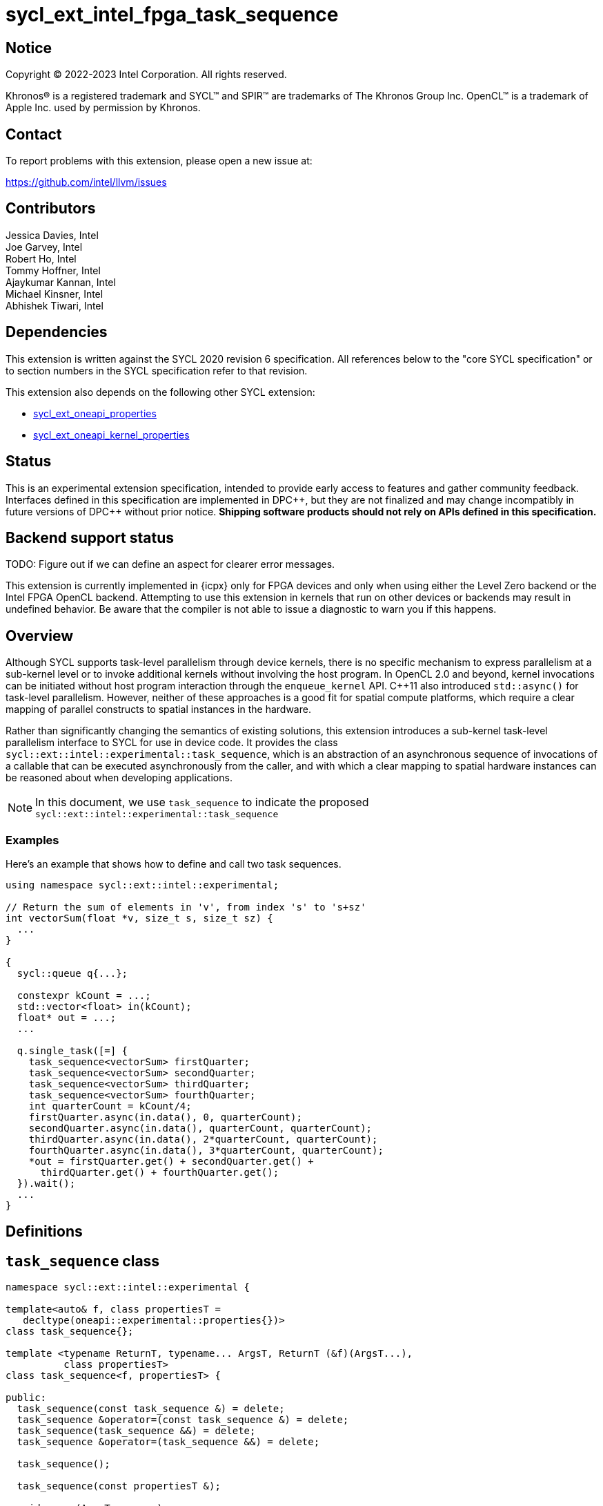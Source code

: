 = sycl_ext_intel_fpga_task_sequence
:source-highlighter: coderay
:coderay-linenums-mode: table

// This section needs to be after the document title.
:doctype: book
:toc2:
:toc: left
:encoding: utf-8
:lang: en
:dpcpp: pass:[DPC++]

// Set the default source code type in this document to C++,
// for syntax highlighting purposes.  This is needed because
// docbook uses c++ and html5 uses cpp.
:language: {basebackend@docbook:c++:cpp}

== Notice

[%hardbreaks]
Copyright (C) 2022-2023 Intel Corporation.  All rights reserved.

Khronos(R) is a registered trademark and SYCL(TM) and SPIR(TM) are trademarks
of The Khronos Group Inc.  OpenCL(TM) is a trademark of Apple Inc. used by
permission by Khronos.

== Contact

To report problems with this extension, please open a new issue at:

https://github.com/intel/llvm/issues

== Contributors

// spell-checker: disable
Jessica Davies, Intel +
Joe Garvey, Intel +
Robert Ho, Intel +
Tommy Hoffner, Intel +
Ajaykumar Kannan, Intel +
Michael Kinsner, Intel +
Abhishek Tiwari, Intel
// spell-checker: enable

== Dependencies

This extension is written against the SYCL 2020 revision 6 specification.  All
references below to the "core SYCL specification" or to section numbers in the
SYCL specification refer to that revision.

This extension also depends on the following other SYCL extension:

* link:./sycl_ext_oneapi_properties.asciidoc[sycl_ext_oneapi_properties]
* link:./sycl_ext_oneapi_kernel_properties.asciidoc[
  sycl_ext_oneapi_kernel_properties]

== Status

This is an experimental extension specification, intended to provide early
access to features and gather community feedback.  Interfaces defined in this
specification are implemented in {dpcpp}, but they are not finalized and may
change incompatibly in future versions of {dpcpp} without prior notice.
*Shipping software products should not rely on APIs defined in this
specification.*

== Backend support status

TODO: Figure out if we can define an aspect for clearer error messages.

This extension is currently implemented in {icpx} only for FPGA devices and
only when using either the Level Zero backend or the Intel FPGA OpenCL backend.
Attempting to use this extension in kernels that run on other devices or
backends may result in undefined behavior.  Be aware that the compiler is not
able to issue a diagnostic to warn you if this happens.

== Overview

Although SYCL supports task-level parallelism through device kernels, there is
no specific mechanism to express parallelism at a sub-kernel level or to invoke
additional kernels without involving the host program. In OpenCL 2.0 and beyond,
kernel invocations can be initiated without host program interaction through
the `enqueue_kernel` API. C++11 also introduced `std::async()` for task-level
parallelism. However, neither of these approaches is a good fit for spatial
compute platforms, which require a clear mapping of parallel constructs to
spatial instances in the hardware.

Rather than significantly changing the semantics of existing solutions, this
extension introduces a sub-kernel task-level parallelism interface to SYCL for
use in device code. It provides the class
`sycl::ext::intel::experimental::task_sequence`, which is an
abstraction of an asynchronous sequence of invocations of a callable that can be
executed asynchronously from the caller, and with which a clear mapping to
spatial hardware instances can be reasoned about when developing applications.

NOTE: In this document, we use `task_sequence` to indicate the proposed
`sycl::ext::intel::experimental::task_sequence`

=== Examples

Here's an example that shows how to define and call two task sequences.

```c++
using namespace sycl::ext::intel::experimental;

// Return the sum of elements in 'v', from index 's' to 's+sz'
int vectorSum(float *v, size_t s, size_t sz) {
  ...
}

{
  sycl::queue q{...};

  constexpr kCount = ...;
  std::vector<float> in(kCount);
  float* out = ...;
  ...

  q.single_task([=] {
    task_sequence<vectorSum> firstQuarter;
    task_sequence<vectorSum> secondQuarter;
    task_sequence<vectorSum> thirdQuarter;
    task_sequence<vectorSum> fourthQuarter;
    int quarterCount = kCount/4;
    firstQuarter.async(in.data(), 0, quarterCount);
    secondQuarter.async(in.data(), quarterCount, quarterCount);
    thirdQuarter.async(in.data(), 2*quarterCount, quarterCount);
    fourthQuarter.async(in.data(), 3*quarterCount, quarterCount);
    *out = firstQuarter.get() + secondQuarter.get() +
      thirdQuarter.get() + fourthQuarter.get();
  }).wait();
  ...
}
```

== Definitions

== `task_sequence` class

[source,c++,linenums]
----
namespace sycl::ext::intel::experimental {

template<auto& f, class propertiesT =
   decltype(oneapi::experimental::properties{})>
class task_sequence{};

template <typename ReturnT, typename... ArgsT, ReturnT (&f)(ArgsT...),
          class propertiesT>
class task_sequence<f, propertiesT> {

public:
  task_sequence(const task_sequence &) = delete;
  task_sequence &operator=(const task_sequence &) = delete;
  task_sequence(task_sequence &&) = delete;
  task_sequence &operator=(task_sequence &&) = delete;

  task_sequence();

  task_sequence(const propertiesT &);

  void async(ArgsT... args);

  ReturnT get();
  
  template <typename propertyT>
  static constexpr bool has_property();
  
  template <typename propertyT>
  static constexpr auto get_property();

  ~task_sequence();
};

} // namespace experimental
} // namespace intel
} // namespace ext
} // namespace sycl

----

`task_sequence` is a class template, parameterized by an `auto` reference to a
+Callable+ `f` and by a list of properties `propertiesT`.
The +Callable+ `f` defines the asynchronous task to be
associated with the `task_sequence`, and requiring an auto reference ensures
that each `f` be statically resolvable at compile time.  Static resolvability by
the compiler is desirable when compiling for spatial architectures as it can
enable the generation of more efficient hardware. Furthermore, the partial
specialization `typename ReturnT, typename ... ArgsT, ReturnT(&f) (ArgsT...)`
helps make it easier to write the class member functions (eg: `get()`).

The `task_sequence` interface consists of two member functions, `async` and
`get`. The `async` function asynchronously invokes `f`, and stores the return
value into a FIFO queue upon completion of `f`. By calling async on a
`task_sequence` more than once, the user implies that the invocations of `f` can
be run in parallel, although the implementation is by no means obligated to do so.  

The `async` function call is non-blocking in that it may return before the
asynchronous `f` invocation completes executing, and potentially before `f` even
begins executing (return from the `async` provides no implicit information on
the execution status of `f`).

The `get` member function retrieves the oldest result from this logical FIFO
queue, and blocks (waits) until a result is available if none are available
immediately upon the call to `get`. Both functions may only be invoked on the
device on which a `task_sequence` object has been instantiated. Calling `async`
or `get` on a different device results in undefined behavior.

[frame="topbot",options="header"]
|===
|Functions |Description
// --- ROW BREAK ---
a|
[source,c++]
----
task_sequence(const propertyListT &);

task_sequence();
----
|
Constructor for `task_sequence`. 

// --- ROW BREAK ---
a|
[source,c++]
----
void async(ArgsT... args);
----
|
Asynchronously calls +f+ with +args+. 

// --- ROW BREAK ---
a|
[source,c++]
----
ReturnT get();
----
|
Synchronously retrieves the result of an `async` call. 

Results are retrieved in FIFO order of their `async` invocations. 

// --- ROW BREAK ---
a|
[source,c++]
----
~task_sequence();
----
|
Destructor for `task_sequence`. 

Implicitly invokes `get` on all outstanding invocations launched through `async
unless this `task_sequence` object was instantiated with the `balanced` property
defined below.
|===

=== `task_sequence` Scoping

`task_sequence` objects should retire all outstanding `async` invocations before
exiting scope - this is performed by the `task_sequence` destructor unless the
`balanced` property was specified in which case it is the programmer's
responsibility to ensure that `get` has been called for all invocations launched
using `async`, before the lifetime of the `task_sequence` object ends.

In this example implementation below, a count of outstanding `async` invocations
is kept by incrementing a private counter upon each `async` call, and
decrementing upon each `get` call. The destructor calls `get` on all
outstanding `async` invocations remaining, ensuring that no `async`
invocations execute beyond the object's lifetime.

Although retiring outstanding `async` s in the destructor is necessary to ensure
that `async` s do not outlive their `task_sequence`, it is expected that many
common coding patterns will guarantee that the number of `async` and `get` calls
match (are balanced) before a `task_sequence` object is destroyed, meaning that
a simple destructor will be sufficient in these cases. To provide more
information to the compiler and to relax the requirement for `get` to be invoked
implicitly in the `task_sequence` destructor, the property `balanced` may be
specified on a `task_sequence` object, which guarantees that a user will not
allow a destructor on that `task_sequence` object to be called when there are
outstanding `async` invocations that have not been balanced by a matching `get`
call. In the presence of this property, potentially expensive hardware
implementing the destructor may be elided. It is undefined behavior to specify
the `balanced` property on `task_sequence` and then to allow the `task_sequence`
object to be destroyed while there are any `async` invocations for which `get`
has not been called.

== `task_sequence` Properties

The following code and table describe the properties that can be provided when
declaring a `task_sequence` object.

[source,c++,linenums]
----
namespace sycl::ext::intel::experimental {
struct balanced_key {
  using value_t = property_value<balanced_key>;
};

struct invocation_capacity_key {
  template <uint32_t Size>
  using value_t = property_value<invocation_capacity_key,
    std::integral_constant<uint32_t, Size>>;
};

struct response_capacity_key {
  template <uint32_t Size>
  using value_t = property_value<response_capacity_key,
    std::integral_constant<uint32_t, Size>>;
};

inline constexpr balanced_key::value_t balanced;

template <> struct is_property_key<balanced_key> : std::true_type {};

// TODO: Not sure if the template here should just be
// template<auto &f, class propertiesT>
template <typename ReturnT, typename ... ArgsT, ReturnT(&f) (ArgsT...),
  class propertiesT>
struct is_property_key_of<balanced_key,
  task_sequence<f, propertiesT>> : std::true_type {};

template <uint32_t Size>
inline constexpr invocation_capacity_key::value_t<Size> invocation_capacity;

template <> struct is_property_key<invocation_capacity_key> : std::true_type {};

template <typename ReturnT, typename ... ArgsT, ReturnT(&f) (ArgsT...),
  class propertiesT>
struct is_property_key_of<invocation_capacity_key,
  task_sequence<f, propertiesT>> : std::true_type {};

template <uint32_t Size>
inline constexpr response_capacity_key::value_t<Size> response_capacity;

template <> struct is_property_key<response_capacity_key> : std::true_type {};

template <typename ReturnT, typename ... ArgsT, ReturnT(&f) (ArgsT...),
  class propertiesT>
struct is_property_key_of<response_capacity_key,
  task_sequence<f, propertiesT>> : std::true_type {};

} // namespace experimental
} // namespace intel
} // namespace ext
} // namespace sycl
----

--
[options="header"]
|===
| Property | Description
| balanced | The `balanced` property is a guarantee to the SYCL device compiler
that the `task_sequence` object will call exactly the same number of `async` s
and `get` s over the object's lifetime (i.e. before the `task_sequence`
destructor is invoked). 

| invocation_capacity | This property defines the minimum number of 'async'd
invocations that may be outstanding at any time without causing `async()` calls
to block. An outstanding invocation is a call to `async()` whose corresponding
result has not yet been retrieved by a call to `get()`.

| response_capacity | Given a response capacity of `N`, the user is guaranteed
that up to `N` outstanding calls can make progress. However, if there are more
than `N`, the `N+1th` call may block until at least one more `get()` is called.
|===
--

=== Compatibility with FPGA Kernel Interface Properties

The `task_sequence` may be declared with the FPGA Kernel Interface `pipelined`
property described in link:sycl_ext_oneapi_kernel_properties.asciidoc[
  sycl_ext_oneapi_kernel_properties].
Normally the `pipelined` property is applicable only to kernels however this
extension supports applying the property to task sequences.

== Forward Progress Guarantees and Execution Model

C{plus}{plus} defines a framework for describing the
http://eel.is/c++draft/intro.progress[forward progress] of individual threads
with respect to one another in a multi-threaded program. 

Applying this framework to `task_sequence`, `async` tasks belonging to the same
`task_sequence` object provide a http://eel.is/c++draft/intro.progress#11[
weakly parallel forward progress guarantee]. That is, tasks belonging to a
`task_sequence` object are not guaranteed to make forward progress with respect
to each other. 

Tasks belonging to different `task_sequence` objects provide a
http://eel.is/c++draft/intro.progress#9[parallel forward progress guarantee]
with respect to each other. That is, tasks belonging to different
`task_sequence` objects are guaranteed to make forward progress with respect to
each other once they have been initiated.

Tasks belonging to a `task_sequence` object provide a
http://eel.is/c++draft/intro.progress#9[parallel forward progress guarantee]
with respect to their caller. That is, a `task_sequence`'s tasks are guaranteed
to make forward progress with respect to their caller (that invoked `async`).

== Revision History

[cols="5,15,15,70"]
[grid="rows"]
[options="header"]
|========================================
|Rev|Date|Author|Changes
|A|2021-06-11|Robert Ho|*Initial revision*
|B|2021-10-25|Robert Ho|Added async_capacity and get_capacity properties. Added
\__release_task_sequence intrinsic. Altered __create_task_sequence signature.
Added this to all intrinsics.
|C|2022-06-23|Robert Ho|Added compatibility statement with FPGA Kernel Interface
Properties
|D|2023-01-25|Abhishek Tiwari|Format corrections, add examples, add properties
type traits.
|========================================

//************************************************************************
//Other formatting suggestions:
//
//* Use *bold* text for host APIs, or [source] syntax highlighting.
//* Use +mono+ text for device APIs, or [source] syntax highlighting.
//* Use +mono+ text for extension names, types, or enum values.
//* Use _italics_ for parameters.
//************************************************************************
